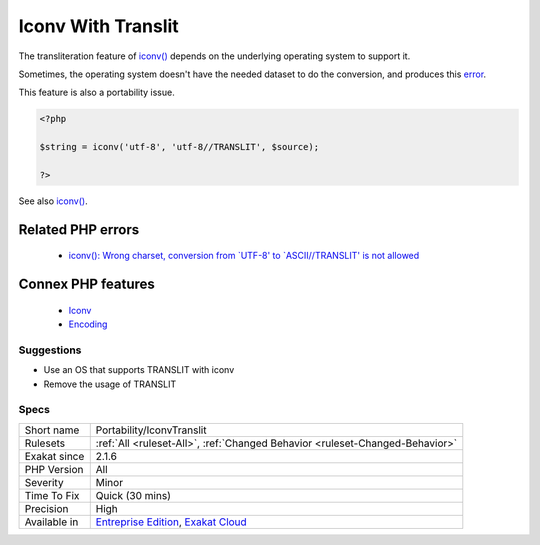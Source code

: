 .. _portability-iconvtranslit:


.. _iconv-with-translit:

Iconv With Translit
+++++++++++++++++++

.. meta::
	:description:
		Iconv With Translit: The transliteration feature of iconv() depends on the underlying operating system to support it.
	:twitter:card: summary_large_image
	:twitter:site: @exakat
	:twitter:title: Iconv With Translit
	:twitter:description: Iconv With Translit: The transliteration feature of iconv() depends on the underlying operating system to support it
	:twitter:creator: @exakat
	:twitter:image:src: https://www.exakat.io/wp-content/uploads/2020/06/logo-exakat.png
	:og:image: https://www.exakat.io/wp-content/uploads/2020/06/logo-exakat.png
	:og:title: Iconv With Translit
	:og:type: article
	:og:description: The transliteration feature of iconv() depends on the underlying operating system to support it
	:og:url: https://exakat.readthedocs.io/en/latest/Reference/Rules/Iconv With Translit.html
	:og:locale: en

.. raw:: html


	<script type="application/ld+json">{"@context":"https:\/\/schema.org","@graph":[{"@type":"WebPage","@id":"https:\/\/php-tips.readthedocs.io\/en\/latest\/Reference\/Rules\/Portability\/IconvTranslit.html","url":"https:\/\/php-tips.readthedocs.io\/en\/latest\/Reference\/Rules\/Portability\/IconvTranslit.html","name":"Iconv With Translit","isPartOf":{"@id":"https:\/\/www.exakat.io\/"},"datePublished":"Tue, 14 Jan 2025 12:52:58 +0000","dateModified":"Tue, 14 Jan 2025 12:52:58 +0000","description":"The transliteration feature of iconv() depends on the underlying operating system to support it","inLanguage":"en-US","potentialAction":[{"@type":"ReadAction","target":["https:\/\/exakat.readthedocs.io\/en\/latest\/Iconv With Translit.html"]}]},{"@type":"WebSite","@id":"https:\/\/www.exakat.io\/","url":"https:\/\/www.exakat.io\/","name":"Exakat","description":"Smart PHP static analysis","inLanguage":"en-US"}]}</script>

The transliteration feature of `iconv() <https://www.php.net/iconv>`_ depends on the underlying operating system to support it. 

Sometimes, the operating system doesn't have the needed dataset to do the conversion, and produces this `error <https://www.php.net/error>`_.

This feature is also a portability issue.

.. code-block:: php
   
   <?php
   
   $string = iconv('utf-8', 'utf-8//TRANSLIT', $source);
   
   ?>

See also `iconv() <https://www.php.net/manual/en/function.iconv.php>`_.

Related PHP errors 
-------------------

  + `iconv(): Wrong charset, conversion from `UTF-8' to `ASCII//TRANSLIT' is not allowed <https://php-errors.readthedocs.io/en/latest/messages/wrong-encoding%2C-conversion-from-%22%25s%22-to-%22%25s%22-is-not-allowed.html>`_



Connex PHP features
-------------------

  + `Iconv <https://php-dictionary.readthedocs.io/en/latest/dictionary/iconv.ini.html>`_
  + `Encoding <https://php-dictionary.readthedocs.io/en/latest/dictionary/encoding.ini.html>`_


Suggestions
___________

* Use an OS that supports TRANSLIT with iconv
* Remove the usage of TRANSLIT




Specs
_____

+--------------+-------------------------------------------------------------------------------------------------------------------------+
| Short name   | Portability/IconvTranslit                                                                                               |
+--------------+-------------------------------------------------------------------------------------------------------------------------+
| Rulesets     | :ref:`All <ruleset-All>`, :ref:`Changed Behavior <ruleset-Changed-Behavior>`                                            |
+--------------+-------------------------------------------------------------------------------------------------------------------------+
| Exakat since | 2.1.6                                                                                                                   |
+--------------+-------------------------------------------------------------------------------------------------------------------------+
| PHP Version  | All                                                                                                                     |
+--------------+-------------------------------------------------------------------------------------------------------------------------+
| Severity     | Minor                                                                                                                   |
+--------------+-------------------------------------------------------------------------------------------------------------------------+
| Time To Fix  | Quick (30 mins)                                                                                                         |
+--------------+-------------------------------------------------------------------------------------------------------------------------+
| Precision    | High                                                                                                                    |
+--------------+-------------------------------------------------------------------------------------------------------------------------+
| Available in | `Entreprise Edition <https://www.exakat.io/entreprise-edition>`_, `Exakat Cloud <https://www.exakat.io/exakat-cloud/>`_ |
+--------------+-------------------------------------------------------------------------------------------------------------------------+


